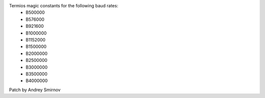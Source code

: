 Termios magic constants for the following baud rates:
  - B500000
  - B576000
  - B921600
  - B1000000
  - B1152000
  - B1500000
  - B2000000
  - B2500000
  - B3000000
  - B3500000
  - B4000000
Patch by Andrey Smirnov